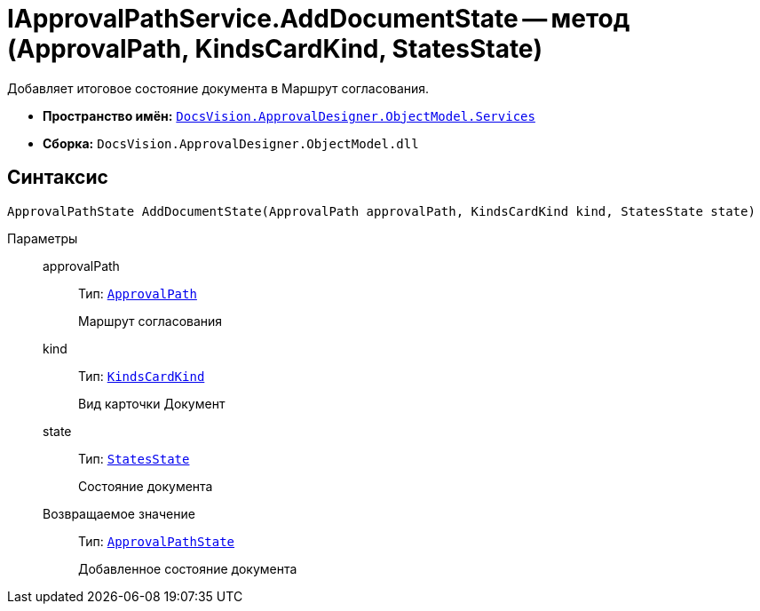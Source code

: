 = IApprovalPathService.AddDocumentState -- метод (ApprovalPath, KindsCardKind, StatesState)

Добавляет итоговое состояние документа в Маршрут согласования.

* *Пространство имён:* `xref:ObjectModel/Services/Services_NS.adoc[DocsVision.ApprovalDesigner.ObjectModel.Services]`
* *Сборка:* `DocsVision.ApprovalDesigner.ObjectModel.dll`

== Синтаксис

[source,csharp]
----
ApprovalPathState AddDocumentState(ApprovalPath approvalPath, KindsCardKind kind, StatesState state)
----

Параметры::
approvalPath:::
Тип: `xref:ObjectModel//ApprovalPath_CL.adoc[ApprovalPath]`
+
Маршрут согласования

kind:::
Тип: `xref:BackOffice-ObjectModel:KindsCardKind_CL.adoc[KindsCardKind]`
+
Вид карточки Документ

state:::
Тип: `xref:BackOffice-ObjectModel:StatesState_CL.adoc[StatesState]`
+
Состояние документа

Возвращаемое значение:::
Тип: `xref:ObjectModel/ApprovalPathState_CL.adoc[ApprovalPathState]`
+
Добавленное состояние документа
